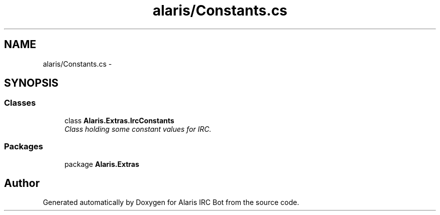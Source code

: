 .TH "alaris/Constants.cs" 3 "25 May 2010" "Version 1.6" "Alaris IRC Bot" \" -*- nroff -*-
.ad l
.nh
.SH NAME
alaris/Constants.cs \- 
.SH SYNOPSIS
.br
.PP
.SS "Classes"

.in +1c
.ti -1c
.RI "class \fBAlaris.Extras.IrcConstants\fP"
.br
.RI "\fIClass holding some constant values for IRC. \fP"
.in -1c
.SS "Packages"

.in +1c
.ti -1c
.RI "package \fBAlaris.Extras\fP"
.br
.in -1c
.SH "Author"
.PP 
Generated automatically by Doxygen for Alaris IRC Bot from the source code.
